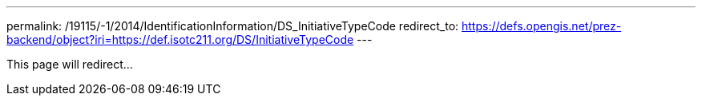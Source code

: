 ---
permalink: /19115/-1/2014/IdentificationInformation/DS_InitiativeTypeCode
redirect_to: https://defs.opengis.net/prez-backend/object?iri=https://def.isotc211.org/DS/InitiativeTypeCode
---

This page will redirect...
